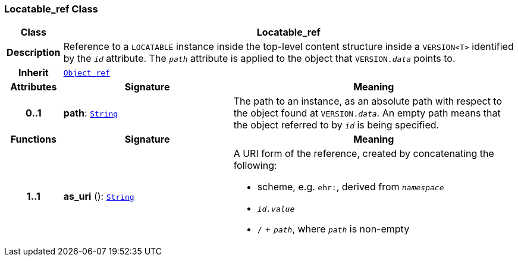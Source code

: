 === Locatable_ref Class

[cols="^1,3,5"]
|===
h|*Class*
2+^h|*Locatable_ref*

h|*Description*
2+a|Reference to a `LOCATABLE` instance inside the top-level content structure inside a `VERSION<T>` identified by the `_id_` attribute. The `_path_` attribute is applied to the object that `VERSION._data_` points to.

h|*Inherit*
2+|`<<_object_ref_class,Object_ref>>`

h|*Attributes*
^h|*Signature*
^h|*Meaning*

h|*0..1*
|*path*: `link:/releases/BASE/{base_release}/foundation_types.html#_string_class[String^]`
a|The path to an instance, as an absolute path with respect to the object found at `VERSION._data_`. An empty path means that the object referred to by `_id_` is being specified.
h|*Functions*
^h|*Signature*
^h|*Meaning*

h|*1..1*
|*as_uri* (): `link:/releases/BASE/{base_release}/foundation_types.html#_string_class[String^]`
a|A URI form of the reference, created by concatenating the following:

* scheme, e.g. `ehr:`, derived from `_namespace_`
* `_id.value_`
* `/` + `_path_`, where `_path_` is non-empty
|===
